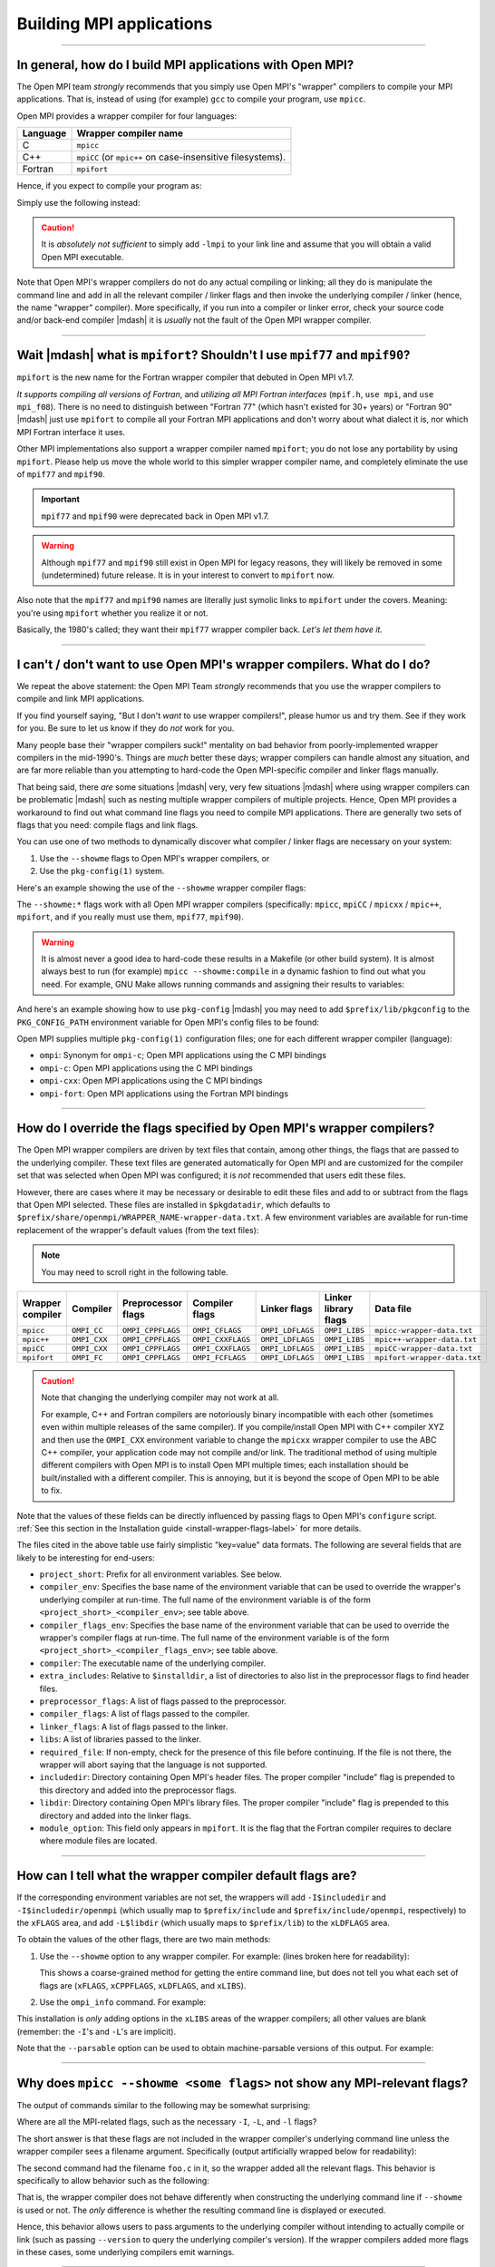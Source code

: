 Building MPI applications
=========================

.. JMS How can I create a TOC just for this page here at the top?

/////////////////////////////////////////////////////////////////////////

In general, how do I build MPI applications with Open MPI?
----------------------------------------------------------

The Open MPI team *strongly* recommends that you simply use Open MPI's
"wrapper" compilers to compile your MPI applications.  That is,
instead of using (for example) ``gcc`` to compile your program, use
``mpicc``.

Open MPI provides a wrapper compiler for four languages:

.. list-table::
   :header-rows: 1

   * - Language
     - Wrapper compiler name

   * - C
     - ``mpicc``

   * - C++
     - ``mpiCC`` (or ``mpic++`` on case-insensitive filesystems).

   * - Fortran
     - ``mpifort``

Hence, if you expect to compile your program as:

.. code-block::
   :linenos:

   shell$ gcc my_mpi_application.c -o my_mpi_application

Simply use the following instead:

.. code-block::
   :linenos:

   shell$ mpicc my_mpi_application.c -o my_mpi_application

.. caution:: It is *absolutely not sufficient* to simply add ``-lmpi``
             to your link line and assume that you will obtain a valid
             Open MPI executable.

Note that Open MPI's wrapper compilers do not do any actual compiling
or linking; all they do is manipulate the command line and add in all
the relevant compiler / linker flags and then invoke the underlying
compiler / linker (hence, the name "wrapper" compiler).  More
specifically, if you run into a compiler or linker error, check your
source code and/or back-end compiler |mdash| it is *usually* not the
fault of the Open MPI wrapper compiler.

/////////////////////////////////////////////////////////////////////////

Wait |mdash| what is ``mpifort``?  Shouldn't I use ``mpif77`` and ``mpif90``?
-----------------------------------------------------------------------------

``mpifort`` is the new name for the Fortran wrapper compiler that
debuted in Open MPI v1.7.

*It supports compiling all versions of Fortran*, and *utilizing all
MPI Fortran interfaces* (``mpif.h``, ``use mpi``, and ``use
mpi_f08``).  There is no need to distinguish between "Fortran 77"
(which hasn't existed for 30+ years) or "Fortran 90" |mdash| just use
``mpifort`` to compile all your Fortran MPI applications and don't
worry about what dialect it is, nor which MPI Fortran interface it
uses.

Other MPI implementations also support a wrapper compiler named
``mpifort``; you do not lose any portability by using ``mpifort``.
Please help us move the whole world to this simpler wrapper compiler
name, and completely eliminate the use of ``mpif77`` and ``mpif90``.

.. important:: ``mpif77`` and ``mpif90`` were deprecated back in Open
               MPI v1.7.

.. warning:: Although ``mpif77`` and ``mpif90`` still exist in Open
             MPI for legacy reasons, they will likely be removed in
             some (undetermined) future release.  It is in your
             interest to convert to ``mpifort`` now.

Also note that the ``mpif77`` and ``mpif90`` names are literally just
symolic links to ``mpifort`` under the covers.  Meaning: you're using
``mpifort`` whether you realize it or not.

Basically, the 1980's called; they want their ``mpif77`` wrapper
compiler back.  *Let's let them have it.*

/////////////////////////////////////////////////////////////////////////

.. _faq-building-mpi-apps-wrapper-compiler-alternatives-label:

I can't / don't want to use Open MPI's wrapper compilers. What do I do?
-----------------------------------------------------------------------

We repeat the above statement: the Open MPI Team *strongly* recommends
that you use the wrapper compilers to compile and link MPI
applications.

If you find yourself saying, "But I don't *want* to use wrapper
compilers!", please humor us and try them.  See if they work for you.
Be sure to let us know if they do *not* work for you.

Many people base their "wrapper compilers suck!" mentality on bad
behavior from poorly-implemented wrapper compilers in the mid-1990's.
Things are *much* better these days; wrapper compilers can handle
almost any situation, and are far more reliable than you attempting to
hard-code the Open MPI-specific compiler and linker flags manually.

That being said, there *are* some situations |mdash| very, very few
situations |mdash| where using wrapper compilers can be problematic
|mdash| such as nesting multiple wrapper compilers of multiple
projects.  Hence, Open MPI provides a workaround to find out what
command line flags you need to compile MPI applications.  There are
generally two sets of flags that you need: compile flags and link
flags.

You can use one of two methods to dynamically discover what compiler /
linker flags are necessary on your system:

#. Use the ``--showme`` flags to Open MPI's wrapper compilers, or
#. Use the ``pkg-config(1)`` system.

Here's an example showing the use of the ``--showme`` wrapper compiler
flags:

.. code-block:: sh
   :linenos:

   # Show the flags necessary to compile MPI C applications
   shell$ mpicc --showme:compile

   # Show the flags necessary to link MPI C applications
   shell$ mpicc --showme:link

The ``--showme:*`` flags work with all Open MPI wrapper compilers
(specifically: ``mpicc``, ``mpiCC`` / ``mpicxx`` / ``mpic++``,
``mpifort``, and if you really must use them, ``mpif77``, ``mpif90``).

.. warning:: It is almost never a good idea to hard-code these results
             in a Makefile (or other build system).  It is almost
             always best to run (for example) ``mpicc
             --showme:compile`` in a dynamic fashion to find out what
             you need.  For example, GNU Make allows running commands
             and assigning their results to variables:

             .. code-block:: make
                :linenos:

                MPI_COMPILE_FLAGS = $(shell mpicc --showme:compile)
                MPI_LINK_FLAGS = $(shell mpicc --showme:link)

                my_app: my_app.c
                        $(CC) $(MPI_COMPILE_FLAGS) my_app.c $(MPI_LINK_FLAGS) -o my_app

And here's an example showing how to use ``pkg-config`` |mdash| you
may need to add ``$prefix/lib/pkgconfig`` to the ``PKG_CONFIG_PATH``
environment variable for Open MPI's config files to be found:

.. code-block:: sh
   :linenos:

   # Show the flags necessary to compile MPI C applications
   shell$ export PKG_CONFIG_PATH=/opt/openmpi/lib/pkgconfig
   shell$ pkg-config ompi-c --cflags

   # Show the flags necessary to link MPI C applications
   shell$ pkg-config ompi-c --libs

Open MPI supplies multiple ``pkg-config(1)`` configuration files; one
for each different wrapper compiler (language):

* ``ompi``: Synonym for ``ompi-c``; Open MPI applications using the C
  MPI bindings
* ``ompi-c``: Open MPI applications using the C MPI bindings
* ``ompi-cxx``: Open MPI applications using the C MPI bindings
* ``ompi-fort``: Open MPI applications using the Fortran MPI bindings


/////////////////////////////////////////////////////////////////////////

.. _faq-building-mpi-apps-override-wrapper-flags-label:

How do I override the flags specified by Open MPI's wrapper compilers?
----------------------------------------------------------------------

The Open MPI wrapper compilers are driven by text files that contain,
among other things, the flags that are passed to the underlying
compiler.  These text files are generated automatically for Open MPI
and are customized for the compiler set that was selected when Open
MPI was configured; it is *not* recommended that users edit these
files.

However, there are cases where it may be necessary or desirable to
edit these files and add to or subtract from the flags that Open MPI
selected.  These files are installed in ``$pkgdatadir``, which defaults
to ``$prefix/share/openmpi/WRAPPER_NAME-wrapper-data.txt``.  A
few environment variables are available for run-time replacement of
the wrapper's default values (from the text files):

.. note:: You may need to scroll right in the following table.

.. list-table::
   :header-rows: 1

   * - Wrapper compiler
     - Compiler
     - Preprocessor flags
     - Compiler flags
     - Linker flags
     - Linker library flags
     - Data file

   * - ``mpicc``
     - ``OMPI_CC``
     - ``OMPI_CPPFLAGS``
     - ``OMPI_CFLAGS``
     - ``OMPI_LDFLAGS``
     - ``OMPI_LIBS``
     - ``mpicc-wrapper-data.txt``


   * - ``mpic++``
     - ``OMPI_CXX``
     - ``OMPI_CPPFLAGS``
     - ``OMPI_CXXFLAGS``
     - ``OMPI_LDFLAGS``
     - ``OMPI_LIBS``
     - ``mpic++-wrapper-data.txt``

   * - ``mpiCC``
     - ``OMPI_CXX``
     - ``OMPI_CPPFLAGS``
     - ``OMPI_CXXFLAGS``
     - ``OMPI_LDFLAGS``
     - ``OMPI_LIBS``
     - ``mpiCC-wrapper-data.txt``

   * - ``mpifort``
     - ``OMPI_FC``
     - ``OMPI_CPPFLAGS``
     - ``OMPI_FCFLAGS``
     - ``OMPI_LDFLAGS``
     - ``OMPI_LIBS``
     - ``mpifort-wrapper-data.txt``

.. caution:: Note that changing the underlying compiler may not work at
             all.

             For example, C++ and Fortran compilers are notoriously
             binary incompatible with each other (sometimes even
             within multiple releases of the same compiler).  If you
             compile/install Open MPI with C++ compiler XYZ and then
             use the ``OMPI_CXX`` environment variable to
             change the ``mpicxx`` wrapper compiler to use
             the ABC C++ compiler, your application code may not
             compile and/or link.  The traditional method of using
             multiple different compilers with Open MPI is to install
             Open MPI multiple times; each installation should be
             built/installed with a different compiler.  This is
             annoying, but it is beyond the scope of Open MPI to be
             able to fix.

Note that the values of these fields can be directly influenced by
passing flags to Open MPI's ``configure`` script.  :ref:`See this
section in the Installation guide <install-wrapper-flags-label>` for
more details.

The files cited in the above table use fairly simplistic "key=value"
data formats.  The following are several fields that are likely to be
interesting for end-users:

* ``project_short``: Prefix for all environment variables.  See
  below.

* ``compiler_env``: Specifies the base name of the environment
  variable that can be used to override the wrapper's underlying
  compiler at run-time.  The full name of the environment variable is
  of the form ``<project_short>_<compiler_env>``; see table above.

* ``compiler_flags_env``: Specifies the base name of the environment
  variable that can be used to override the wrapper's compiler flags
  at run-time.  The full name of the environment variable is of the
  form ``<project_short>_<compiler_flags_env>``; see table above.

* ``compiler``: The executable name of the underlying compiler.

* ``extra_includes``: Relative to ``$installdir``, a list of directories
  to also list in the preprocessor flags to find header files.

* ``preprocessor_flags``: A list of flags passed to the preprocessor.

* ``compiler_flags``: A list of flags passed to the compiler.

* ``linker_flags``: A list of flags passed to the linker.

* ``libs``: A list of libraries passed to the linker.

* ``required_file``: If non-empty, check for the presence of this file
  before continuing.  If the file is not there, the wrapper will abort
  saying that the language is not supported.

* ``includedir``: Directory containing Open MPI's header files.  The
  proper compiler "include" flag is prepended to this directory and
  added into the preprocessor flags.

* ``libdir``: Directory containing Open MPI's library files.  The
  proper compiler "include" flag is prepended to this directory and
  added into the linker flags.

* ``module_option``: This field only appears in ``mpifort``.  It is
  the flag that the Fortran compiler requires to declare where module
  files are located.

/////////////////////////////////////////////////////////////////////////

.. _faq-building-mpi-apps-showme-label:

How can I tell what the wrapper compiler default flags are?
-----------------------------------------------------------

If the corresponding environment variables are not set, the
wrappers will add ``-I$includedir`` and ``-I$includedir/openmpi`` (which
usually map to ``$prefix/include`` and ``$prefix/include/openmpi``,
respectively) to the ``xFLAGS`` area, and add ``-L$libdir`` (which usually
maps to ``$prefix/lib``) to the ``xLDFLAGS`` area.

To obtain the values of the other flags, there are two main methods:

#. Use the ``--showme`` option to any wrapper compiler.  For example:
   (lines broken here for readability):

   .. code-block::
      :linenos:

      shell$ mpicc prog.c -o prog --showme
      gcc -I/path/to/openmpi/include -I/path/to/openmpi/include/openmpi/ompi \
          prog.c -o prog -L/path/to/openmpi/lib -lmpi \
          -lopen-rte -lopen-pal -lutil -lnsl -ldl -Wl,--export-dynamic -lm

   This shows a coarse-grained method for getting the entire command
   line, but does not tell you what each set of flags are (``xFLAGS``,
   ``xCPPFLAGS``, ``xLDFLAGS``, and ``xLIBS``).

#. Use the ``ompi_info`` command.  For example:

   .. code-block::
      :linenos:

      shell$ ompi_info --all | grep wrapper
         Wrapper extra CFLAGS:
       Wrapper extra CXXFLAGS:
         Wrapper extra FFLAGS:
        Wrapper extra FCFLAGS:
        Wrapper extra LDFLAGS:
           Wrapper extra LIBS: -lutil -lnsl -ldl -Wl,--export-dynamic -lm

This installation is *only* adding options in the ``xLIBS`` areas of the
wrapper compilers; all other values are blank (remember: the ``-I``'s
and ``-L``'s are implicit).

Note that the ``--parsable`` option can be used to obtain
machine-parsable versions of this output.  For example:

   .. code-block::
      :linenos:

      shell$ ompi_info --all --parsable | grep wrapper:extra
      option:wrapper:extra_cflags:
      option:wrapper:extra_cxxflags:
      option:wrapper:extra_fflags:
      option:wrapper:extra_fcflags:
      option:wrapper:extra_ldflags:
      option:wrapper:extra_libs:-lutil -lnsl  -ldl  -Wl,--export-dynamic -lm

/////////////////////////////////////////////////////////////////////////

Why does ``mpicc --showme <some flags>`` not show any MPI-relevant flags?
-------------------------------------------------------------------------

The output of commands similar to the following may be somewhat
surprising:

.. code-block::
   :linenos:

   shell$ mpicc -g --showme
   gcc -g
   shell$

Where are all the MPI-related flags, such as the necessary ``-I``,
``-L``, and ``-l`` flags?

The short answer is that these flags are not included in the wrapper
compiler's underlying command line unless the wrapper compiler sees a
filename argument.  Specifically (output artificially wrapped below for
readability):

.. code-block::
   :linenos:

   shell$ mpicc -g --showme
   gcc -g
   shell$ mpicc -g foo.c --showme
   gcc -I/opt/openmpi/include/openmpi -I/opt/openmpi/include -g foo.c \
      -Wl,-u,_munmap -Wl,-multiply_defined,suppress -L/opt/openmpi/lib -lmpi \
      -lopen-rte -lopen-pal -ldl

The second command had the filename ``foo.c`` in it, so the wrapper
added all the relevant flags.  This behavior is specifically to allow
behavior such as the following:

.. code-block::
   :linenos:

   shell$ mpicc --version --showme
   gcc --version
   shell$ mpicc --version
   i686-apple-darwin8-gcc-4.0.1 (GCC) 4.0.1 (Apple Computer, Inc. build 5363)
   Copyright (C) 2005 Free Software Foundation, Inc.
   This is free software; see the source for copying conditions.  There is NO
   warranty; not even for MERCHANTABILITY or FITNESS FOR A PARTICULAR PURPOSE.

   shell$

That is, the wrapper compiler does not behave differently when
constructing the underlying command line if ``--showme`` is used or
not.  The *only* difference is whether the resulting command line is
displayed or executed.

Hence, this behavior allows users to pass arguments to the underlying
compiler without intending to actually compile or link (such as
passing ``--version`` to query the underlying compiler's version).  If the
wrapper compilers added more flags in these cases, some underlying
compilers emit warnings.

/////////////////////////////////////////////////////////////////////////

Are there ways to just *add* flags to the wrapper compilers?
------------------------------------------------------------

Yes!

Open MPI's ``configure`` script allows you to add command line flags to
the wrappers on a permanent basis.  :ref:`See this
section in the Installation guide <install-wrapper-flags-label>` for
more details.

These configure options can be handy if you have some optional
compiler/linker flags that you need both Open MPI and all MPI
applications to be compiled with.  Rather than trying to get all your
users to remember to pass the extra flags to the compiler when
compiling their applications, you can specify them with the ``configure``
options shown above, thereby silently including them in the Open MPI
wrapper compilers |mdash| your users will therefore be using the correct
flags without ever knowing it.

/////////////////////////////////////////////////////////////////////////

Why do the wrapper compilers add ``-rpath`` (or similar) flags by default?
--------------------------------------------------------------------------

Prior to v1.7.4, the Open MPI wrapper compilers did not
automatically add ``-rpath`` (or similar) flags when linking MPI
application executables.

Due to popular user request, Open MPI changed its policy starting with
v1.7.4: by default on supported systems, Open MPI's wrapper compilers
*do* insert ``-rpath`` (or similar) flags when linking MPI applications.
You can see the exact flags added by the ``--showme`` functionality
described in :ref:`this FAQ entry <faq-building-mpi-apps-showme-label>`.

This behavior can be disabled by configuring Open MPI with the
``--disable-wrapper-rpath`` CLI option.

/////////////////////////////////////////////////////////////////////////

Can I build 100% static MPI applications?
-----------------------------------------

.. caution:: Fully static linking is not for the weak, and it is not
             recommended.  But it is possible, with some caveats.

#. You must have static libraries available for *everything* that your
   program links to.  This includes Open MPI; you must have used the
   ``--enable-static`` option to Open MPI's ``configure`` or otherwise
   have available the static versions of the Open MPI libraries (note
   that Open MPI static builds default to including all of its plugins
   *in* its libraries |mdash| as opposed to having each plugin in its
   own dynamic shared object file.  So *all* of Open MPI's code will
   be contained in the static libraries |mdash| even what are normally
   contained in Open MPI's plugins).  Note that some popular Linux
   libraries do not have static versions by default (e.g., libnuma),
   or require additional RPMs to be installed to get the equivalent
   libraries.

#. Open MPI must have been built without a memory manager.  This means
   that Open MPI must have been configured with the
   ``--without-memory-manager`` flag.  This is irrelevant on some
   platforms for which Open MPI does not have a memory manager, but on
   some platforms it is necessary (Linux).  It is harmless to use this
   flag on platforms where Open MPI does not have a memory manager.
   Not having a memory manager means that Open MPI's
   ``mpi_leave_pinned`` behavior for OS-bypass networks such as
   InfiniBand will not work.

#. On some systems (Linux), you may see linker warnings about some
   files requiring dynamic libraries for functions such as
   ``gethostname`` and ``dlopen``.  These are ok, but do mean that you
   need to have the shared libraries installed.  You can disable all
   of Open MPI's ``dlopen`` behavior (i.e., prevent it from trying to
   open any plugins) by specifying the ``--disable-dlopen`` flag to
   Open MPI's ``configure`` script).  This will eliminate the linker
   warnings about ``dlopen``.

For example, this is how to configure Open MPI to build static
libraries on Linux:

.. code-block::
   :linenos:

   shell$ ./configure --without-memory-manager --enable-static ...

Some systems may have additional constraints about their support
libraries that require additional steps to produce working 100% static
MPI applications.  For example, any library that has its own run time
plugin system (i.e., that opens dynamically shared objects |mdash|
"DSOs" |mdash| at run time) will have additional complications in
producting 100% static builds.

In such cases, you generally want to run ``mpicc ... --showme`` to see
the compiler / linker commands that Open MPI's wrapper commands will
use, and then augment those commands with linker arguments for the
static versions of the DSO plugins that you will need at run time.

For example, if you have ``libfoo.a`` that dynamically loads
``plugin.so`` at run time, you'll need to have a ``plugin.a`` and
|mdash| assuming the GNU linker |mdash| add arguments similar to the
following:

* ``-static``: Tell the linker to generate a static executable.
* ``-Wl,--whole-archive -lfoo /path/to/plugin.a
  -Wl,--no-whol-archive``: Tell the linker to include the entire
  ``foo`` library and the entire ``plugin.a`` archive in the
  executable.

You can either add these arguments on the command line manually, or you can
modify the default behavior of the wrapper compilers to hide this
complexity from end users (but be aware that if you modify the wrapper
compilers' default behavior, *all* users will be creating static
applications!).

/////////////////////////////////////////////////////////////////////////

Why does my legacy MPI application fail to compile with Open MPI v4.0.0 (and beyond)?
-------------------------------------------------------------------------------------

Starting with v4.0.0, Open MPI |mdash| by default |mdash| removes the
prototypes for MPI symbols that were deprecated in 1996 and finally
removed from the MPI standard in MPI-3.0 (2012).

:doc:`See this FAQ category </faq/removed-mpi-constructs>` for much
more information, including how to easily update your MPI application
to avoid these problems.
